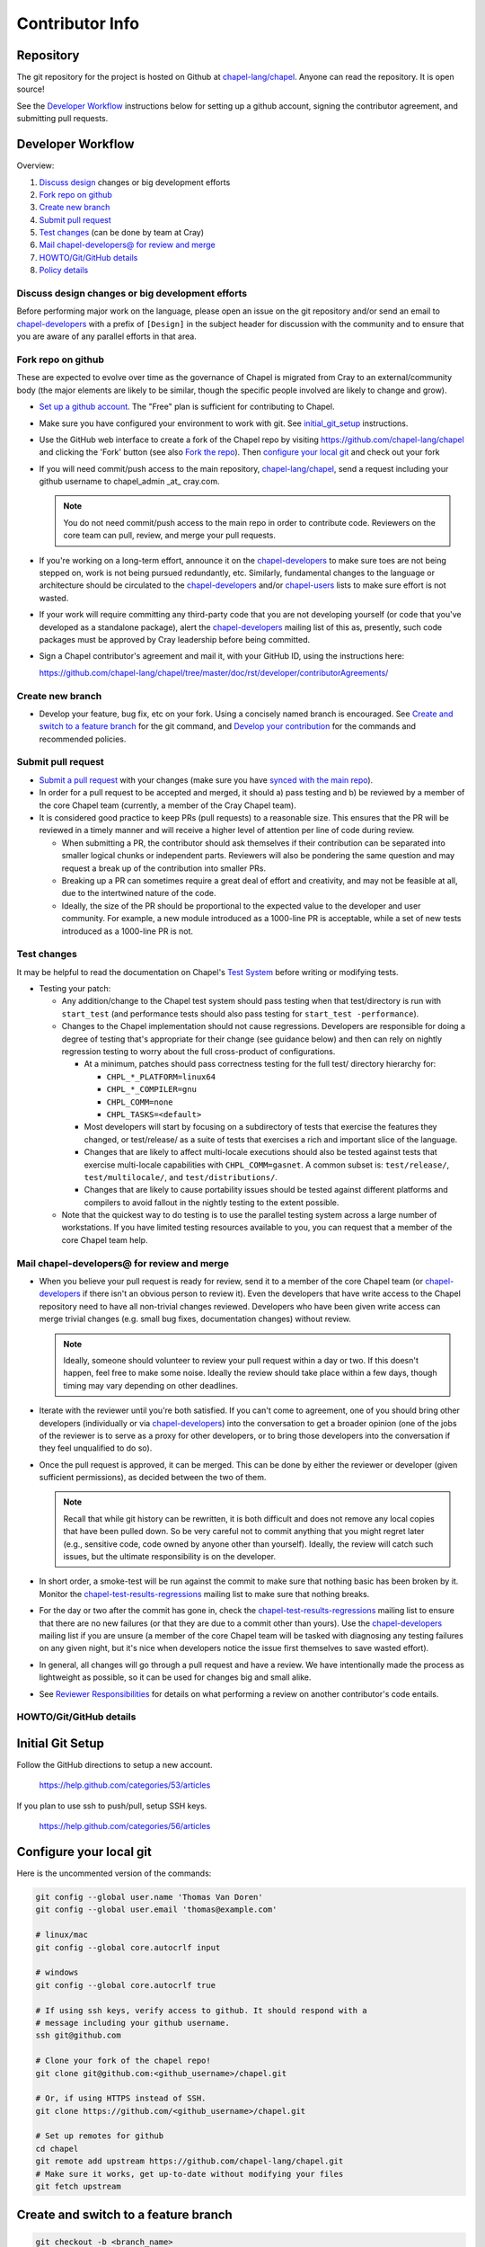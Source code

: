 Contributor Info
================

Repository
----------

The git repository for the project is hosted on Github at
`chapel-lang/chapel`_. Anyone can read the repository. It is open source!

See the `Developer Workflow`_ instructions below for setting up a github
account, signing the contributor agreement, and submitting pull requests.

Developer Workflow
------------------

Overview:

#. `Discuss design`_ changes or big development efforts
#. `Fork repo on github`_
#. `Create new branch`_
#. `Submit pull request`_
#. `Test changes`_ (can be done by team at Cray)
#. `Mail chapel-developers@ for review and merge`_
#. `HOWTO/Git/GitHub details`_
#. `Policy details`_

.. _Discuss design:

Discuss design changes or big development efforts
~~~~~~~~~~~~~~~~~~~~~~~~~~~~~~~~~~~~~~~~~~~~~~~~~

Before performing major work on the language, please open an issue on the git
repository and/or send an email to chapel-developers_ with a prefix of
``[Design]`` in the subject header for discussion with the community and to
ensure that you are aware of any parallel efforts in that area.

.. _Fork repo on github:

Fork repo on github
~~~~~~~~~~~~~~~~~~~

These are expected to evolve over time as the governance of Chapel is migrated
from Cray to an external/community body (the major elements are likely to be
similar, though the specific people involved are likely to change and grow).

* `Set up a github account`_. The "Free" plan is sufficient for contributing to
  Chapel.

* Make sure you have configured your environment to work with git. See
  `initial_git_setup`_ instructions.

* Use the GitHub web interface to create a fork of the Chapel repo by visiting
  https://github.com/chapel-lang/chapel and clicking the 'Fork' button (see
  also `Fork the repo`_).  Then `configure your local git`_ and check out your
  fork

* If you will need commit/push access to the main repository,
  `chapel-lang/chapel`_, send a request including your github username to
  chapel_admin _at_ cray.com.

  .. note::

    You do not need commit/push access to the main repo in order to contribute
    code. Reviewers on the core team can pull, review, and merge your pull
    requests.

* If you're working on a long-term effort, announce it on the
  chapel-developers_ to make sure toes are not being stepped on, work is not
  being pursued redundantly, etc.  Similarly, fundamental changes to the
  language or architecture should be circulated to the chapel-developers_
  and/or chapel-users_ lists to make sure effort is not wasted.

* If your work will require committing any third-party code that you are not
  developing yourself (or code that you've developed as a standalone package),
  alert the chapel-developers_ mailing list of this as, presently, such code
  packages must be approved by Cray leadership before being committed.

* Sign a Chapel contributor's agreement and mail it, with your GitHub
  ID, using the instructions here:

  https://github.com/chapel-lang/chapel/tree/master/doc/rst/developer/contributorAgreements/

.. _Create new branch:

Create new branch
~~~~~~~~~~~~~~~~~

* Develop your feature, bug fix, etc on your fork. Using a concisely named
  branch is encouraged.  See `Create and switch to a feature branch`_ for the
  git command, and `Develop your contribution`_ for the commands and
  recommended policies.

.. _Submit pull request:

Submit pull request
~~~~~~~~~~~~~~~~~~~

* `Submit a pull request`_ with your changes (make sure you have `synced with
  the main repo`_).

* In order for a pull request to be accepted and merged, it should a) pass
  testing and b) be reviewed by a member of the core Chapel team (currently, a
  member of the Cray Chapel team).

* It is considered good practice to keep PRs (pull requests) to a reasonable
  size. This ensures that the PR will be reviewed in a timely manner and will
  receive a higher level of attention per line of code during review.

  * When submitting a PR, the contributor should ask themselves if their
    contribution can be separated into smaller logical chunks or independent
    parts. Reviewers will also be pondering the same question and may request a
    break up of the contribution into smaller PRs.

  * Breaking up a PR can sometimes require a great deal of effort and
    creativity, and may not be feasible at all, due to the intertwined nature
    of the code.

  * Ideally, the size of the PR should be proportional to the expected value to
    the developer and user community. For example, a new module introduced as a
    1000-line PR is acceptable, while a set of new tests introduced as a
    1000-line PR is not.

.. _Test changes:

Test changes
~~~~~~~~~~~~

It may be helpful to read the documentation on Chapel's `Test System`_ before
writing or modifying tests.

* Testing your patch:

  * Any addition/change to the Chapel test system should pass testing when that
    test/directory is run with ``start_test`` (and performance tests should
    also pass testing for ``start_test -performance``).

  * Changes to the Chapel implementation should not cause
    regressions. Developers are responsible for doing a degree of testing
    that's appropriate for their change (see guidance below) and then can rely
    on nightly regression testing to worry about the full cross-product of
    configurations.

    * At a minimum, patches should pass correctness testing for the full test/
      directory hierarchy for:

      * ``CHPL_*_PLATFORM=linux64``
      * ``CHPL_*_COMPILER=gnu``
      * ``CHPL_COMM=none``
      * ``CHPL_TASKS=<default>``

    * Most developers will start by focusing on a subdirectory of tests that
      exercise the features they changed, or test/release/ as a suite of tests
      that exercises a rich and important slice of the language.

    * Changes that are likely to affect multi-locale executions should also be
      tested against tests that exercise multi-locale capabilities with
      ``CHPL_COMM=gasnet``.  A common subset is: ``test/release/``,
      ``test/multilocale/``, and ``test/distributions/``.

    * Changes that are likely to cause portability issues should be tested
      against different platforms and compilers to avoid fallout in the nightly
      testing to the extent possible.

  * Note that the quickest way to do testing is to use the parallel testing
    system across a large number of workstations.  If you have limited testing
    resources available to you, you can request that a member of the core
    Chapel team help.

.. _Test System: https://github.com/chapel-lang/chapel/blob/master/doc/rst/developer/bestPractices/TestSystem.rst

.. _Mail chapel-developers@ for review and merge:

Mail chapel-developers@ for review and merge
~~~~~~~~~~~~~~~~~~~~~~~~~~~~~~~~~~~~~~~~~~~~

* When you believe your pull request is ready for review, send it to a member
  of the core Chapel team (or chapel-developers_ if there isn't an obvious
  person to review it). Even the developers that have write access to the
  Chapel repository need to have all non-trivial changes reviewed. Developers
  who have been given write access can merge trivial changes (e.g. small bug
  fixes, documentation changes) without review.

  .. note::

    Ideally, someone should volunteer to review your pull request within a day
    or two. If this doesn't happen, feel free to make some noise. Ideally the
    review should take place within a few days, though timing may vary
    depending on other deadlines.

* Iterate with the reviewer until you're both satisfied. If you can't come to
  agreement, one of you should bring other developers (individually or via
  chapel-developers_) into the conversation to get a broader opinion (one of
  the jobs of the reviewer is to serve as a proxy for other developers, or to
  bring those developers into the conversation if they feel unqualified to do
  so).

* Once the pull request is approved, it can be merged. This can be done by
  either the reviewer or developer (given sufficient permissions), as decided
  between the two of them.

  .. note::

    Recall that while git history can be rewritten, it is both difficult and
    does not remove any local copies that have been pulled down. So be very
    careful not to commit anything that you might regret later (e.g., sensitive
    code, code owned by anyone other than yourself). Ideally, the review will
    catch such issues, but the ultimate responsibility is on the developer.

* In short order, a smoke-test will be run against the commit to make sure that
  nothing basic has been broken by it.  Monitor the
  chapel-test-results-regressions_ mailing list to make sure that nothing
  breaks.

* For the day or two after the commit has gone in, check the
  chapel-test-results-regressions_ mailing list to ensure that there are no new
  failures (or that they are due to a commit other than yours).  Use the
  chapel-developers_ mailing list if you are unsure (a member of the core
  Chapel team will be tasked with diagnosing any testing failures on any given
  night, but it's nice when developers notice the issue first themselves to
  save wasted effort).

* In general, all changes will go through a pull request and have a review. We
  have intentionally made the process as lightweight as possible, so it can be
  used for changes big and small alike.

* See `Reviewer Responsibilities`_ for details on what performing a review on
  another contributor's code entails.

.. _HOWTO/Git/GitHub details:

HOWTO/Git/GitHub details
~~~~~~~~~~~~~~~~~~~~~~~~

.. _initial_git_setup:

Initial Git Setup
-----------------

Follow the GitHub directions to setup a new account.

  https://help.github.com/categories/53/articles

If you plan to use ssh to push/pull, setup SSH keys.

  https://help.github.com/categories/56/articles



.. _Configure your local git:

Configure your local git
------------------------

Here is the uncommented version of the commands:

.. code-block:: bash

    git config --global user.name 'Thomas Van Doren'
    git config --global user.email 'thomas@example.com'

    # linux/mac
    git config --global core.autocrlf input

    # windows
    git config --global core.autocrlf true

    # If using ssh keys, verify access to github. It should respond with a
    # message including your github username.
    ssh git@github.com

    # Clone your fork of the chapel repo!
    git clone git@github.com:<github_username>/chapel.git

    # Or, if using HTTPS instead of SSH.
    git clone https://github.com/<github_username>/chapel.git

    # Set up remotes for github
    cd chapel
    git remote add upstream https://github.com/chapel-lang/chapel.git
    # Make sure it works, get up-to-date without modifying your files
    git fetch upstream

.. _Create and switch to a feature branch:

Create and switch to a feature branch
-------------------------------------

.. code-block:: bash

    git checkout -b <branch_name>

.. _Develop your contribution:

Develop your contribution locally
---------------------------------

Your contribution will take the form of a series of commits.  While including
sensible commit messages is a good idea, it is more important to have a good
merge message once the pull request is going in. Likewise, it is OK to have
many small commits that reflect the history of development rather than commits
for the feature.

Stage a file/dir for commit:

.. code-block:: bash

    git add path/to/file

    # (sort of) similar to:
    svn add path/to/file

Delete a file/dir and stage the change for commit:

.. code-block:: bash

    git rm [-r] path/to/dir/or/file

    # similar to:
    svn delete path/to/dir/or/file

Move a file/dir:

.. code-block:: bash

    git mv orig/path/a.txt new/path/to/b.txt

    # similar to:
    svn move orig/path/a.txt new/path/to/b.txt

Copy a file/dir and stage target for commit:

.. code-block:: bash

    cp <src> <target>
    git add <target>

    # similar to:
    svn copy <src> <target>

Get the status of files/dirs (staged and unstaged):

.. code-block:: bash

    git status

    # similar to:
    svn status

Get the diff of unstaged changes:

.. code-block:: bash

    git diff

    # similar to:
    svn diff

Get the diff of staged changes (those that were staged with ``git add``):

.. code-block:: bash

    git diff --cached

Backing out unstaged changes:

.. code-block:: bash

    git checkout path/to/file/a.txt

    # similar to:
    svn revert path/to/file/a.txt

Committing staged changes:

.. code-block:: bash

    git commit [-m <message>]

    # similar to:
    svn commit [-m <message>]

Fixing a commit message:

.. code-block:: bash

    git commit --amend

.. note::

    This should only every be done to commits that **have not been pushed** to
    a remote repository.

Un-do the last commit (leaving changed files in your working directory)

.. code-block:: bash

    git reset --soft HEAD~1

.. note::

    This should only every be done to commits that **have not been pushed** to
    a remote repository.



More information on using git
-----------------------------

Additional docs available online at: http://git-scm.com/docs/

Git help pages can be viewed with:

.. code-block:: bash

    git help <command>



.. _Policy details:

Policy details
~~~~~~~~~~~~~~


.. _Reviewer Responsibilities:

Reviewer Responsibilities
-------------------------

* If you're reviewing a commit from a developer outside the Chapel core
  team, be sure they have signed the contributor's agreement (see the
  `Developer Workflow`_ instructions for this).  If the developer cannot
  or will not sign the agreement, bring the situation to the attention
  of the Chapel project leadership.

  Care may need to be taken when committing third-party code that
  originates from a different git[hub] repository.  As an example, in
  one case in the past we brought in a copy of an outside commit that
  had originally been made in the git repository belonging to one of our
  third-party packages.  We did that by using git-am to commit a copy of
  their raw commit (in git-send-mail format) to the appropriate
  third-party directory in the Chapel repository.  For the commit in our
  repo, their developer was listed as the author, but the Chapel core
  team member who did the Chapel commit was listed as the contributor.
  Had we instead split the original commit apart into its constituent
  meta-information and patch parts and committed just the patch using
  git-apply, the Chapel core team member would have been listed as both
  author and contributor.  In the end it didn't matter because although
  the outside developer couldn't sign our contributor's agreement, their
  IP attorneys decided that given their license (which was BSD), their
  commit constituted publishing the work rather than contributing it,
  and what Chapel did with it afterward was not their concern.  Also, we
  would have picked up the same commit the next time we updated our
  third-party release of that package.  Nevertheless, this gives an
  example of how tricky this kind of situation can be, and shows why
  decisions may need to be made (or at least understood) at a high
  level.

.. _chapel-developers: chapel-developers@lists.sourceforge.net
.. _chapel-test-results-regressions: chapel-test-results-regressions@lists.sourceforge.net
.. _chapel-users: chapel-users@lists.sourceforge.net
.. _chapel-lang/chapel: https://github.com/chapel-lang/chapel
.. _Set up a github account: https://help.github.com/articles/signing-up-for-a-new-github-account
.. _Fork the repo: https://guides.github.com/activities/forking/
.. _Submit a pull request: https://help.github.com/articles/using-pull-requests
.. _synced with the main repo: https://help.github.com/articles/syncing-a-fork
